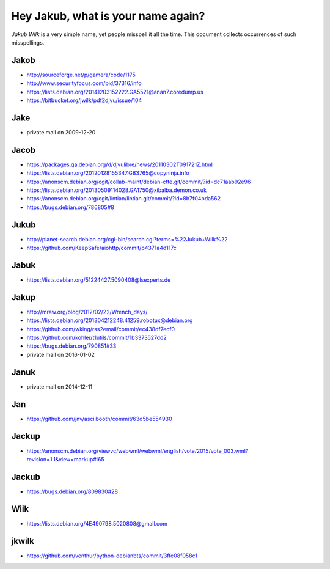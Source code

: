 ===================================
Hey Jakub, what is your name again?
===================================

*Jakub Wilk* is a very simple name, yet people misspell it all the time.
This document collects occurrences of such misspellings.

Jakob
-----
* http://sourceforge.net/p/gamera/code/1175
* http://www.securityfocus.com/bid/37316/info
* https://lists.debian.org/20141203152222.GA5521@anan7.coredump.us
* https://bitbucket.org/jwilk/pdf2djvu/issue/104

Jake
----
* private mail on 2009-12-20

Jacob
-----
* https://packages.qa.debian.org/d/djvulibre/news/20110302T091721Z.html
* https://lists.debian.org/20120128155347.GB3765@copyninja.info
* https://anonscm.debian.org/cgit/collab-maint/debian-ctte.git/commit/?id=dc71aab92e96
* https://lists.debian.org/20130509114028.GA1750@xibalba.demon.co.uk
* https://anonscm.debian.org/cgit/lintian/lintian.git/commit/?id=8b7f04bda562
* https://bugs.debian.org/786805#8

Jukub
-----
* http://planet-search.debian.org/cgi-bin/search.cgi?terms=%22Jukub+Wilk%22
* https://github.com/KeepSafe/aiohttp/commit/b4371a4d117c

.. http://www.perrier.eu.org/weblog/2011/05/08#2011-18

Jabuk
-----
* https://lists.debian.org/51224427.5090408@lsexperts.de

Jakup
-----
* http://mraw.org/blog/2012/02/22/Wrench_days/
* https://lists.debian.org/201304212248.41259.robotux@debian.org
* https://github.com/wking/rss2email/commit/ec438df7ecf0
* https://github.com/kohler/t1utils/commit/1b3373527dd2
* https://bugs.debian.org/790851#33
* private mail on 2016-01-02

Januk
-----
* private mail on 2014-12-11

Jan
---
* https://github.com/jnv/asciibooth/commit/63d5be554930

Jackup
------
* https://anonscm.debian.org/viewvc/webwml/webwml/english/vote/2015/vote_003.wml?revision=1.1&view=markup#l65

Jackub
------
* https://bugs.debian.org/809830#28

Wiik
----
* https://lists.debian.org/4E490798.5020808@gmail.com

jkwilk
------
* https://github.com/venthur/python-debianbts/commit/3ffe08f058c1

.. vim:ts=3 sts=3 sw=3 et
